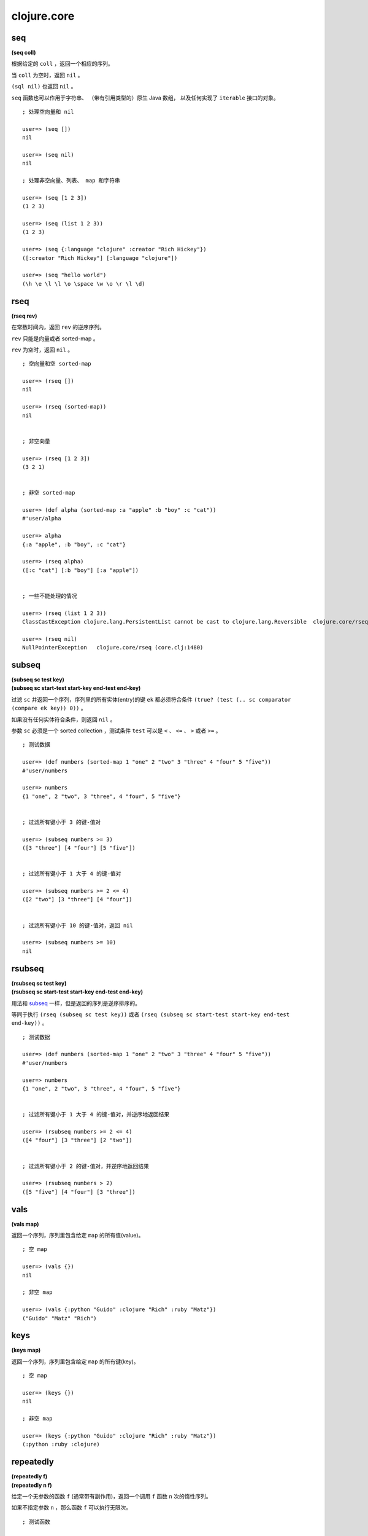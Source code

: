 clojure.core
=================

seq
------

**(seq coll)**

根据给定的 ``coll`` ，返回一个相应的序列。

当 ``coll`` 为空时，返回 ``nil`` 。

``(sql nil)`` 也返回 ``nil`` 。

``seq`` 函数也可以作用于字符串、
（带有引用类型的）原生 Java 数组，
以及任何实现了 ``iterable`` 接口的对象。

::

    ; 处理空向量和 nil

    user=> (seq [])
    nil

    user=> (seq nil)
    nil

    ; 处理非空向量、列表、 map 和字符串

    user=> (seq [1 2 3])
    (1 2 3)

    user=> (seq (list 1 2 3))
    (1 2 3)

    user=> (seq {:language "clojure" :creator "Rich Hickey"})
    ([:creator "Rich Hickey"] [:language "clojure"])

    user=> (seq "hello world")
    (\h \e \l \l \o \space \w \o \r \l \d)


rseq
---------

**(rseq rev)**

在常数时间内，返回 ``rev`` 的逆序序列。

``rev`` 只能是向量或者 sorted-map 。

``rev`` 为空时，返回 ``nil`` 。

::

    ; 空向量和空 sorted-map

    user=> (rseq [])
    nil

    user=> (rseq (sorted-map))
    nil


    ; 非空向量

    user=> (rseq [1 2 3])
    (3 2 1)


    ; 非空 sorted-map

    user=> (def alpha (sorted-map :a "apple" :b "boy" :c "cat"))
    #'user/alpha

    user=> alpha
    {:a "apple", :b "boy", :c "cat"}

    user=> (rseq alpha)
    ([:c "cat"] [:b "boy"] [:a "apple"])


    ; 一些不能处理的情况

    user=> (rseq (list 1 2 3))
    ClassCastException clojure.lang.PersistentList cannot be cast to clojure.lang.Reversible  clojure.core/rseq (core.clj:1480)

    user=> (rseq nil)
    NullPointerException   clojure.core/rseq (core.clj:1480)


subseq
---------

| **(subseq sc test key)**
| **(subseq sc start-test start-key end-test end-key)**

过滤 ``sc`` 并返回一个序列，序列里的所有实体(entry)的键 ``ek`` 都必须符合条件 ``(true? (test (.. sc comparator (compare ek key)) 0))`` 。

如果没有任何实体符合条件，则返回 ``nil`` 。

参数 ``sc`` 必须是一个 sorted collection ，测试条件 ``test`` 可以是 ``<`` 、 ``<=`` 、 ``>`` 或者 ``>=`` 。

::

    ; 测试数据

    user=> (def numbers (sorted-map 1 "one" 2 "two" 3 "three" 4 "four" 5 "five"))
    #'user/numbers

    user=> numbers
    {1 "one", 2 "two", 3 "three", 4 "four", 5 "five"}


    ; 过滤所有键小于 3 的键-值对

    user=> (subseq numbers >= 3)
    ([3 "three"] [4 "four"] [5 "five"])


    ; 过滤所有键小于 1 大于 4 的键-值对

    user=> (subseq numbers >= 2 <= 4)
    ([2 "two"] [3 "three"] [4 "four"])

    
    ; 过滤所有键小于 10 的键-值对，返回 nil

    user=> (subseq numbers >= 10)
    nil


rsubseq
-------------

| **(rsubseq sc test key)**
| **(rsubseq sc start-test start-key end-test end-key)**

用法和 `subseq`_ 一样，但是返回的序列是逆序排序的。

等同于执行 ``(rseq (subseq sc test key))`` 或者 ``(rseq (subseq sc start-test start-key end-test end-key))`` 。

::

    ; 测试数据

    user=> (def numbers (sorted-map 1 "one" 2 "two" 3 "three" 4 "four" 5 "five"))
    #'user/numbers

    user=> numbers
    {1 "one", 2 "two", 3 "three", 4 "four", 5 "five"}


    ; 过滤所有键小于 1 大于 4 的键-值对，并逆序地返回结果

    user=> (rsubseq numbers >= 2 <= 4)
    ([4 "four"] [3 "three"] [2 "two"])


    ; 过滤所有键小于 2 的键-值对，并逆序地返回结果

    user=> (rsubseq numbers > 2)
    ([5 "five"] [4 "four"] [3 "three"])


vals
---------

**(vals map)**

返回一个序列，序列里包含给定 ``map`` 的所有值(value)。

::

    ; 空 map

    user=> (vals {})
    nil

    ; 非空 map

    user=> (vals {:python "Guido" :clojure "Rich" :ruby "Matz"})
    ("Guido" "Matz" "Rich")


keys
---------

**(keys map)**

返回一个序列，序列里包含给定 ``map`` 的所有键(key)。

::

    ; 空 map

    user=> (keys {})
    nil

    ; 非空 map

    user=> (keys {:python "Guido" :clojure "Rich" :ruby "Matz"})
    (:python :ruby :clojure)


repeatedly
-----------------

| **(repeatedly f)**
| **(repeatedly n f)**

给定一个无参数的函数 ``f`` (通常带有副作用)，返回一个调用 ``f`` 函数 ``n`` 次的惰性序列。

如果不指定参数 ``n`` ，那么函数 ``f`` 可以执行无限次。

::

    ; 测试函数

    user=> (defn greet []                     
             "hi!")       
    #'user/greet


    ; 定义一个执行 10 次 greet 的惰性序列
    ; 并用 take 函数取出 5 个和 10 个 greet 的执行结果

    user=> (def ten-greet (repeatedly 10 greet))
    #'user/ten-greet

    user=> (take 5 ten-greet)
    ("hi!" "hi!" "hi!" "hi!" "hi!")

    user=> (take 10 ten-greet)
    ("hi!" "hi!" "hi!" "hi!" "hi!" "hi!" "hi!" "hi!" "hi!" "hi!")


    ; 试图取出 10086 个值，但 ten-greet 最多只返回 10 个值
    ; 说明取出的数量最多只能和 n 一样大

    user=> (take 10086 ten-greet)
    ("hi!" "hi!" "hi!" "hi!" "hi!" "hi!" "hi!" "hi!" "hi!" "hi!")


    ; 定义一个执行无限次 greet 的惰性序列

    user=> (def infinite-greet (repeatedly greet))
    #'user/infinite-greet

    user=> (take 10 infinite-greet)
    ("hi!" "hi!" "hi!" "hi!" "hi!" "hi!" "hi!" "hi!" "hi!" "hi!")

    user=> (take 100 infinite-greet)
    ("hi!" "hi!" "hi!" "hi!" "hi!" "hi!" "hi!" "hi!" "hi!" "hi!" "hi!" "hi!" "hi!" "hi!" "hi!" "hi!" "hi!" "hi!" "hi!" "hi!" "hi!" "hi!" "hi!" "hi!" "hi!" "hi!" "hi!" "hi!" "hi!" "hi!" "hi!" "hi!" "hi!" "hi!" "hi!" "hi!" "hi!" "hi!" "hi!" "hi!" "hi!" "hi!" "hi!" "hi!" "hi!" "hi!" "hi!" "hi!" "hi!" "hi!" "hi!" "hi!" "hi!" "hi!" "hi!" "hi!" "hi!" "hi!" "hi!" "hi!" "hi!" "hi!" "hi!" "hi!" "hi!" "hi!" "hi!" "hi!" "hi!" "hi!" "hi!" "hi!" "hi!" "hi!" "hi!" "hi!" "hi!" "hi!" "hi!" "hi!" "hi!" "hi!" "hi!" "hi!" "hi!" "hi!" "hi!" "hi!" "hi!" "hi!" "hi!" "hi!" "hi!" "hi!" "hi!" "hi!" "hi!" "hi!" "hi!" "hi!")


iterate
--------

| **(iterate f x)**

返回一个惰性序列，
序列元素的值为 ``x`` 、 ``(f x)`` 、 ``(f (f x))`` 、 ``(f (f (f x)))`` ，
诸如此类。

函数 ``f`` 必须是无副作用的。

::

    ; 生成一个计算所有正整数的惰性序列

    user=> (def z (iterate inc 1))
    #'user/z


    ; 取出第一个和第二个正整数

    user=> (nth z 0)
    1

    user=> (nth z 1)
    2


    ; 取出前十个正整数

    user=> (take 10 z)
    (1 2 3 4 5 6 7 8 9 10)


repeat
----------

| **(repeat x)**
| **(repeat n x)**

返回一个包含 ``n`` 个 ``x`` 的惰性序列。

如果不指定 ``n`` ，那么值 ``x`` 可以被包含无限次。

::

    ; 定义一个包含 10 个 "hi" 的惰性序列

    user=> (def ten-hi (repeat 10 "hi"))
    #'user/ten-hi

    user=> ten-hi
    ("hi" "hi" "hi" "hi" "hi" "hi" "hi" "hi" "hi" "hi")


    ; 定义一个包含无限个 "hi" 的惰性序列

    user=> (def infinite-hi (repeat "hi"))
    #'user/infinite-hi

    user=> (take 10 infinite-hi)
    ("hi" "hi" "hi" "hi" "hi" "hi" "hi" "hi" "hi" "hi")

    user=> (take 20 infinite-hi)
    ("hi" "hi" "hi" "hi" "hi" "hi" "hi" "hi" "hi" "hi" "hi" "hi" "hi" "hi" "hi" "hi" "hi" "hi" "hi" "hi")


range
---------

| **(range)**
| **(range end)**
| **(range start end)**
| **(range start end step)**

返回一个惰性序列，
序列里包含从大于等于 ``start`` 到小于 ``end`` 
区间内的所有数字(``start <= numbers < end``)，
数字的步进以 ``step`` 指定。

默认情况下， ``start`` 为 ``0`` ， ``step`` 为 ``1`` ，而 ``end`` 则为无限。

::

    ; 不指定任何参数，返回一个包含所有非负整数的惰性序列
    ; 0, 1, 2, 3 ...

    user=> (take 3 (range))
    (0 1 2)

    user=> (take 10 (range))
    (0 1 2 3 4 5 6 7 8 9)


    ; 只指定 end 
    ; 返回大于等于 0 到小于 end 之内的所有整数

    user=> (range 5)
    (0 1 2 3 4)

    user=> (range 10)
    (0 1 2 3 4 5 6 7 8 9)


    ; 指定 start 和 end

    user=> (range 5 10)
    (5 6 7 8 9)

    user=> (range 0 10)   
    (0 1 2 3 4 5 6 7 8 9)


    ; 指定 start 、 end 和 step
    ; 第一个惰性序列计算 2 到 20 内的所有偶数
    ; 第二个惰性序列计算 1 到 20 内的所有奇数

    user=> (range 2 20 2)
    (2 4 6 8 10 12 14 16 18)

    user=> (range 1 20 2)
    (1 3 5 7 9 11 13 15 17 19)


keep
---------

**(keep f coll)**

对于 ``coll`` 中的每个项 ``item`` ，
``(keep f coll)`` 返回一个惰性序列，
序列包含 ``(f item)`` 除 ``nil`` 之外的所有计算结果。

因为带副作用的函数会返回与计算结果无关的虚假值，
因此，为了确保虚假值不会混进 ``keep`` 所生成的惰性序列中，
``f`` 必须是一个无副作用的函数。

::
    
    user=> (keep inc [1 2 3])
    (2 3 4)

    ; 将空的 collection 传给 seq 函数会返回 nil
    ; 可以根据这个性质来测试 keep 
    ; 看它是否真的会省略等于 nil 的值

    user=> (seq [])
    nil

    user=> (keep seq (list [1 2 3] [] [4 5 6]))
    ((1 2 3) (4 5 6))


distinct
----------

**(distinct coll)**

给定一个 ``coll`` ，返回一个无重复元素的惰性序列。

::

    ; 有重复元素的向量

    user=> (distinct [1 2 1 2])
    (1 2)

    
    ; 无重复元素的向量

    user=> (distinct [1 2 3 4])
    (1 2 3 4)


filter
--------

**(filter pred coll)**

返回一个惰性序列，
序列中包含 ``coll`` 里所有 ``(pred item)`` 测试结果为 ``true`` 的项。

``pred`` 必须是一个无副作用的函数。

::

    ; 过滤 0 - 9 中所有的奇数

    user=> (filter even? (range 10))
    (0 2 4 6 8)


    ; 过滤 0 - 9 中所有的偶数

    user=> (filter odd? (range 10))
    (1 3 5 7 9)


    ; 过滤 0 - 9 中所有小于 10086 的数，结果为空

    user=> (filter #(> % 10086) (range 10))
    ()


remove
----------

**(remove pred coll)**

返回一个惰性序列，
序列中包含 ``coll`` 里所有 ``(pred item)`` 测试结果为 ``false`` 的项。

``pred`` 必须是一个无副作用的函数。

::

    ; 删除 0 - 9 中的所有偶数

    user=> (remove even? (range 10))
    (1 3 5 7 9)


    ; 删除 0 - 9 中的所有奇数

    user=> (remove odd? (range 10))
    (0 2 4 6 8)


    ; 删除 0 - 9 中所有大于等于 0 的数字，结果为空

    user=> (remove #(>= % 0) (range 10)) 
    ()


re-seq
-----------

**(re-seq re s)**

返回一个惰性序列，
序列里包含字符串 ``s`` 中所有匹配模式 ``re`` 的值，
匹配使用 ``java.util.regex.Matcher.find()`` 进行，
每个匹配值都经过 ``re-groups`` 处理。

::

    ; 查找字符串中的所有数字值

    user=> (re-seq #"[0-9]+" "abs123def345ghi567")
    ("123" "345" "567")


file-seq
-----------

**(file-seq dir)**

返回一个惰性序列，
序列包含给定目录 ``dir`` 的整个目录树
（包括目录中的文件和目录中的文件夹及文件夹里的文件）。

``dir`` 必须是一个 ``java.io.File`` 对象。

::

    ; 引入 file 函数，它可以根据路径名创建一个 File 对象
    ; 我们打开 /tmp 文件夹，并打印它的目录树

    user=> (use '[clojure.java.io :only [file]])
    nil

    user=> (def tmp-folder (file "/tmp"))
    #'user/tmp-folder

    user=> (file-seq tmp-folder)
    (#<File /tmp> #<File /tmp/.esd-1000> #<File /tmp/.esd-1000/socket> #<File /tmp/.Test-unix> #<File /tmp/mongodb-27017.sock> #<File /tmp/at-spi2> #<File /tmp/at-spi2/socket-1179-1131176229> #<File /tmp/at-spi2/socket-1268-1804289383> #<File /tmp/at-spi2/socket-1169-1369485920> #<File /tmp/mongodb-28017.sock> #<File /tmp/.X0-lock> #<File /tmp/.org.chromium.Chromium.NUsJHg> #<File /tmp/.org.chromium.Chromium.NUsJHg/SingletonSocket> #<File /tmp/.org.chromium.Chromium.NUsJHg/SingletonCookie> #<File /tmp/keyring-NwNaja> #<File /tmp/keyring-NwNaja/ssh> #<File /tmp/keyring-NwNaja/gpg> #<File /tmp/keyring-NwNaja/pkcs11> #<File /tmp/keyring-NwNaja/control> #<File /tmp/.ICE-unix> #<File /tmp/.ICE-unix/1303> #<File /tmp/cron.qpBNVU> #<File /tmp/pulse-PKdhtXMmr18n> #<File /tmp/ssh-ElvUhBgb1303> #<File /tmp/ssh-ElvUhBgb1303/agent.1303> #<File /tmp/.font-unix> #<File /tmp/pulse-397VI5uG1yhc> #<File /tmp/pulse-397VI5uG1yhc/pid> #<File /tmp/pulse-397VI5uG1yhc/native> #<File /tmp/pulse-397VI5uG1yhc/dbus-socket> #<File /tmp/hsperfdata_huangz> #<File /tmp/hsperfdata_huangz/9350> #<File /tmp/.X11-unix> #<File /tmp/.X11-unix/X0> #<File /tmp/.XIM-unix> #<File /tmp/.esd-120> #<File /tmp/pulse-T9RwKSB1FebW>)


    ; 使用 doseq 、 sort 和 println 函数
    ; 打印一个更美观的、经过排序的目录树

    user=> (doseq [f (sort (file-seq tmp))]
             (println f))
    #<File /tmp>
    #<File /tmp/.ICE-unix>
    #<File /tmp/.ICE-unix/1303>
    #<File /tmp/.Test-unix>
    #<File /tmp/.X0-lock>
    #<File /tmp/.X11-unix>
    #<File /tmp/.X11-unix/X0>
    #<File /tmp/.XIM-unix>
    #<File /tmp/.esd-1000>
    #<File /tmp/.esd-1000/socket>
    #<File /tmp/.esd-120>
    #<File /tmp/.font-unix>
    #<File /tmp/.org.chromium.Chromium.NUsJHg>
    #<File /tmp/.org.chromium.Chromium.NUsJHg/SingletonCookie>
    #<File /tmp/.org.chromium.Chromium.NUsJHg/SingletonSocket>
    #<File /tmp/at-spi2>
    #<File /tmp/at-spi2/socket-1169-1369485920>
    #<File /tmp/at-spi2/socket-1179-1131176229>
    #<File /tmp/at-spi2/socket-1268-1804289383>
    #<File /tmp/cron.qpBNVU>
    #<File /tmp/hsperfdata_huangz>
    #<File /tmp/hsperfdata_huangz/9350>
    #<File /tmp/keyring-NwNaja>
    #<File /tmp/keyring-NwNaja/control>
    #<File /tmp/keyring-NwNaja/gpg>
    #<File /tmp/keyring-NwNaja/pkcs11>
    #<File /tmp/keyring-NwNaja/ssh>
    #<File /tmp/mongodb-27017.sock>
    #<File /tmp/mongodb-28017.sock>
    #<File /tmp/pulse-397VI5uG1yhc>
    #<File /tmp/pulse-397VI5uG1yhc/dbus-socket>
    #<File /tmp/pulse-397VI5uG1yhc/native>
    #<File /tmp/pulse-397VI5uG1yhc/pid>
    #<File /tmp/pulse-PKdhtXMmr18n>
    #<File /tmp/pulse-T9RwKSB1FebW>
    #<File /tmp/ssh-ElvUhBgb1303>
    #<File /tmp/ssh-ElvUhBgb1303/agent.1303>
    nil


line-seq
------------

**(line-seq rdr)**

返回一个惰性序列，
序列里包含从文件 ``rdr`` 中读出的所有字符串行。

``rdr`` 必须是一个 ``java.io.BufferedReader`` 对象。

::

    ; 引入 reader 函数，它可以创建一个 java.io.BufferedReader 对象
    ; 读出 animal.txt 文件中的所有内容，之后再将文件联接关闭

    user=> (use '[clojure.java.io :only [reader]])
    nil

    user=> (def animal (reader "animal.txt"))
    #'user/animal

    user=> (line-seq animal)
    ("dog" "cat" "monkey" "lion" "tiger" "dolphin")

    user=> (.close animal)
    nil


    ; 用 with-open 来自动处理文件的打开和关闭
    ; 并用更美观的方式打印 animal.txt 文件的内容
    
    user=> (with-open [animal (reader "animal.txt")]
             (let [all-animal (line-seq animal)]
                (doseq [a all-animal]
                    (println a))))
    dog
    cat
    monkey
    lion
    tiger
    dolphin
    nil


tree-seq
----------

**(tree-seq branch? children root)**

返回一个惰性序列，
序列里包含通过深度优先遍历得出的一棵树中的所有节点。

``branch?`` 函数接受一个参数，
通过向它传入一个节点，可以判断该节点是否拥有子节点。

``children`` 函数接受一个参数，
通过向它传入一个节点，可以得到一个包含该节点的所有子节点的序列。

``children`` 函数只会在那些
``branch?`` 函数返回 ``true`` 的节点被调用。

``root`` 是树的根节点。

::

    ; 函数 file-seq 用于列出一个文件夹的整个目录树
    ; 它是展示 tree-seq 用法的一个极好的例子

    (defn file-seq
        [dir]
        (tree-seq
            (fn [^java.io.File f] (. f (isDirectory)))      ; 检查文件 f 是不是一个文件夹
            (fn [^java.io.File d] (seq (. d (listFiles))))  ; 如果是的话，就用 listFiles 方法遍历它
            dir))                                           ; 树的根节点是传入的文件夹


xml-seq
-----------

**(xml-seq root)**

返回一个惰性序列，序列里包含一棵 xml 元素树。

xml 文件可以用 ``clojure.xml/parse`` 函数解释。

::

    ; 解释一个 xml 文件，并提取内容

    user=> (require 'clojure.xml)
    nil

    user=> (def content (clojure.xml/parse "http://www.w3schools.com/xml/note.xml"))
    #'user/content

    ; 根据 xml 内容，生成 xml 树

    user=> (def tree (xml-seq content))
    #'user/tree

    user=> tree
    ({:tag :note, :attrs nil, :content [{:tag :to, :attrs nil, :content ["Tove"]} {:tag :from, :attrs nil, :content ["Jani"]} {:tag :heading, :attrs nil, :content ["Reminder"]} {:tag :body, :attrs nil, :content ["Don't forget me this weekend!"]}]} {:tag :to, :attrs nil, :content ["Tove"]} "Tove" {:tag :from, :attrs nil, :content ["Jani"]} "Jani" {:tag :heading, :attrs nil, :content ["Reminder"]} "Reminder" {:tag :body, :attrs nil, :content ["Don't forget me this weekend!"]} "Don't forget me this weekend!")


    ; 遍历树

    user=> (nth tree 0)
    {:tag :note, :attrs nil, :content [{:tag :to, :attrs nil, :content ["Tove"]} {:tag :from, :attrs nil, :content ["Jani"]} {:tag :heading, :attrs nil, :content ["Reminder"]} {:tag :body, :attrs nil, :content ["Don't forget me this weekend!"]}]}

    user=> (nth tree 1)
    {:tag :to, :attrs nil, :content ["Tove"]}

    user=> (nth tree 2)
    "Tove"

    user=> (nth tree 3)
    {:tag :from, :attrs nil, :content ["Jani"]}

    user=> (nth tree 4)
    "Jani"


keep-indexed
-------------------

**(keep-indexed f coll)**

对于 ``coll`` 中的每个项 ``item`` ，
以及 ``item`` 对应的索引下标 ``index`` ，
``(keep-indexed f coll)`` 返回一个惰性序列，
序列中包含 ``(f index item)`` 除 ``nil`` 之外的所有计算结果。

因为带副作用的函数会返回与计算结果无关的虚假值，
因此，为了确保虚假值不会混进 ``keep-indexed`` 所生成的惰性序列中，
``f`` 必须是一个无副作用的函数。

::

    ; 返回 0 - 9 内所有排序位置(index)为偶数的数字

    user=> (keep-indexed #(if (even? %1) %2 nil) (range 10))
    (0 2 4 6 8)


cons
---------

**(cons x seq)**

返回一个新的序列，
序列的第一个元素是 ``x`` ，
而 ``seq`` 则是序列的其余部分。

::

    ; cons 起数字 1 和空列表

    user=> (cons 1 '())
    (1)


    ; cons 其数字 1 和列表 (2 3)

    user=> (cons 1 (list 2 3))
    (1 2 3)


conj
--------

| **(conj coll x)**
| **(conj coll x & xs)**

``conj`` 的完整词义是 conjoin ，
表示『相连接』的意思，
它用于将元素和 collection 拼接起来。

需要注意的是，
根据 ``coll`` 的类型，
组合会发生在 ``coll`` 的不同地方，
也即是， 元素 ``x`` 可能会被加入到 ``coll`` 的最左边，也可能会被加入到最右边。

当 ``coll`` 等于 ``nil`` ，
也即是，执行 ``(conj nil item)`` 时，
结果为 ``(item)`` 。

::

    ; coll 为 nil

    user=> (conj nil 1)
    (1)


    ; 向量的组合在尾部进行

    user=> (conj [0 1 2] 3)
    [0 1 2 3]


    ; 列表的组合在头部进行

    user=> (conj (list 0 1 2) 3)
    (3 0 1 2)


    ; 处理多个元素的 conj 
    ; 注意向量和列表的结果之间的不同

    user=> (conj [0 1 2] 3 4 5)
    [0 1 2 3 4 5]

    user=> (conj (list 0 1 2) 3 4 5)
    (5 4 3 0 1 2)


concat
---------

| **(concat)**
| **(concat x)**
| **(concat x y)**
| **(concat x y & zs)**

返回一个惰性序列，序列里包含所有传入 collection 的全部元素。

::

    ; 另个、一个或多个 collection 组合

    user=> (concat)
    ()

    user=> (concat [1])
    (1)

    user=> (concat [1] [2])
    (1 2)

    user=> (concat [1] [2] [3])
    (1 2 3)

    user=> (concat [1] [2] [3] [4 5 6])
    (1 2 3 4 5 6)


    ; 传入 concat 的参数必须都是 collection 
    ; 组合元素和 collection 是 cons 和 conj 的任务

    ; user=> (concat 1 [2 3])
    ; IllegalArgumentException Don't know how to create ISeq from: java.lang.Long  clojure.lang.RT.seqFrom (RT.java:487)


reverse
-----------

**(reverse coll)**

逆序给定的 ``coll`` 。

这个操作不是惰性(lazy)的。

::

    (user=>(reverse [1 2 3 4])
    (4 3 2 1)


sort
-------

| **(sort coll)**
| **(sort comparator coll)**

返回对 ``coll`` 进行排序之后得到的序列。

如果不指定 ``comparator`` ，
那么默认使用 ``compare.`` ，
``comparator`` 必须实现 ``java.util.Comparator`` 。

::

    user=> (sort [4 2 1 3])
    (1 2 3 4)

    user=> (sort >= [4 2 1 3])
    (4 3 2 1)

    user=> (sort <= [4 2 1 3])
    (1 2 3 4)


shuffle
-----------

**(shuffle coll)**

返回对 ``coll`` 进行乱序排列之后得出的序列。

::

    user=> (shuffle [1 2 3 4])
    [4 1 3 2]

    user=> (shuffle [1 2 3 4])
    [1 3 2 4]


count
----------

**(count coll)**

返回 ``coll`` 中元素的数量。

``(count nil)`` 返回 ``0`` 。

``coll`` 也可以是字符串、数组、Java Collection 和 Map 。

::

    user=> (count nil)
    0

    user=> (count [1 2 3 4])
    4

    user=> (count (list 1 2 3 4))
    4

    user=> (count "string")
    6

    user=> (count {:clojure "Rich" :python "Guido" :ruby :Matz})
    3


counted?
--------------

**(counted? coll)**

如果 ``coll`` 实现了常数复杂度的 ``count`` 操作，那么返回 ``true`` 。

::

    ; 向量、列表、Map 和集合的 count 操作都是常数复杂度的
    ; 但字符串不是

    user=> (counted? [1 2 3])
    true

    user=> (counted? '(1 2 3))
    true

    user=> (counted? {:clojure "Rich"})
    true

    user=> (counted? #{:a :b :c})
    true

    user=> (counted? "string")
    false


empty?
----------

**(empty? coll)**

如果 ``coll`` 中不包含任何元素，那么返回 ``true`` ，
效果等同于执行 ``(not (seq coll))`` 。

请使用惯用法 ``(seq x)`` 代替 ``(not (empty? x))`` 。

::

    user=> (empty? '())
    true

    user=> (empty? nil)
    true

    user=> (empty? [1 2 3])
    false
